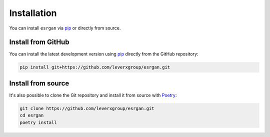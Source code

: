 ============
Installation
============

You can install ``esrgan`` via `pip <pip_>`_ or directly from source.

Install from GitHub
===================

You can install the latest development version using `pip <pip_>`_ directly from the GitHub repository:

.. code-block:: bash

    pip install git+https://github.com/leverxgroup/esrgan.git

Install from source
===================

It's also possible to clone the Git repository and install it from source with `Poetry <poetry_>`_:

.. code-block:: bash

    git clone https://github.com/leverxgroup/esrgan.git
    cd esrgan
    poetry install


.. _pip: https://pip.pypa.io/en/stable/
.. _pypi: https://pypi.org/
.. _poetry: https://python-poetry.org/
